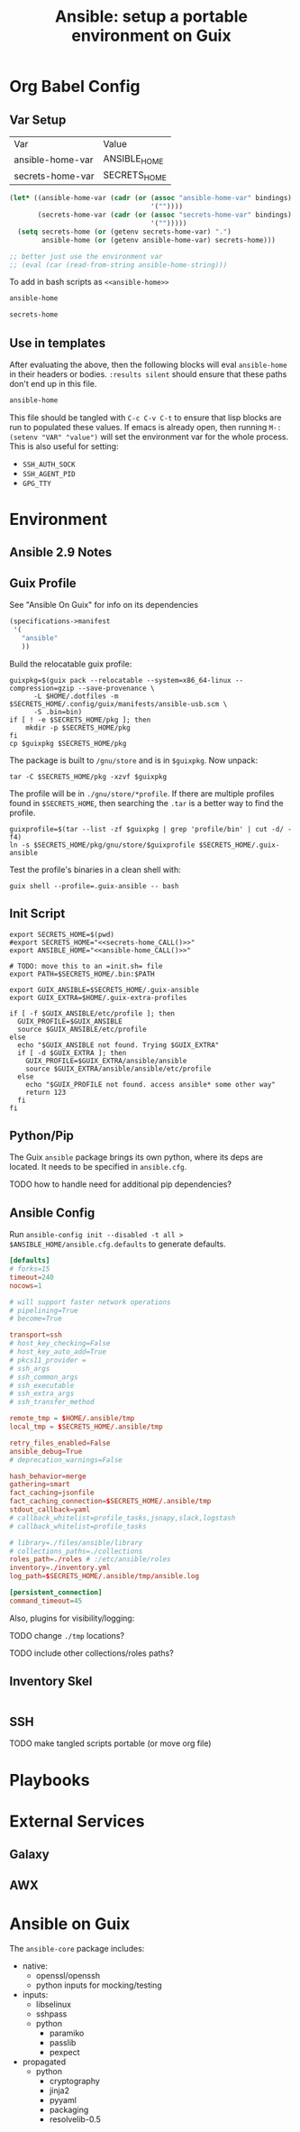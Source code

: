 :PROPERTIES:
:ID:       2b7dae76-003f-4714-b621-c046d855fe3e
:END:
#+TITLE: Ansible: setup a portable environment on Guix
#+CATEGORY: slips
#+property: header-args            :tangle-mode (identity #o400) :mkdirp yes
#+property: header-args:conf       :tangle-mode (identity #o400) :mkdirp yes
#+property: header-args:shell      :tangle-mode (identity #o500) :mkdirp yes
#+property: header-args:bash       :tangle-mode (identity #o500) :mkdirp yes
#+property: header-args:scheme     :tangle-mode (identity #o500) :mkdirp yes
#+property: header-args:emacs-lisp :tangle-mode (identity #o600) :mkdirp yes
#+TAGS:

* Org Babel Config

** Var Setup

#+name: ansible-bindings
| Var              | Value        |
| ansible-home-var | ANSIBLE_HOME |
| secrets-home-var | SECRETS_HOME |

#+begin_src emacs-lisp :var bindings=ansible-bindings :colnames yes :results silent
(let* ((ansible-home-var (cadr (or (assoc "ansible-home-var" bindings)
                                   '(""))))
       (secrets-home-var (cadr (or (assoc "secrets-home-var" bindings)
                                   '("")))))
  (setq secrets-home (or (getenv secrets-home-var) ".")
        ansible-home (or (getenv ansible-home-var) secrets-home)))

;; better just use the environment var
;; (eval (car (read-from-string ansible-home-string)))
#+end_src

To add in bash scripts as =<<ansible-home>>=

#+name: ansible-home_CALL
#+begin_src emacs-lisp :results silent
ansible-home
#+end_src

#+name: secrets-home_CALL
#+begin_src emacs-lisp :results silent
secrets-home
#+end_src

** Use in templates

After evaluating the above, then the following blocks will eval =ansible-home=
in their headers or bodies. =:results silent= should ensure that these paths
don't end up in this file.

#+begin_example org
#+begin_src emacs-lisp
ansible-home
#+end_src
#+end_example

This file should be tangled with =C-c C-v C-t= to ensure that lisp blocks are run to populated these values. If emacs is already open, then running =M-: (setenv "VAR" "value")= will set the environment var for the whole process. This is also useful for setting:

+ =SSH_AUTH_SOCK=
+ =SSH_AGENT_PID=
+ =GPG_TTY=


* Environment

** Ansible 2.9 Notes

** Guix Profile

See "Ansible On Guix" for info on its dependencies

#+begin_src scheme :tangle (concat secrets-home "/.config/guix/manifests/ansible-usb.scm")
(specifications->manifest
 '(
   "ansible"
   ))
#+end_src

Build the relocatable guix profile:

#+begin_src shell :eval no
guixpkg=$(guix pack --relocatable --system=x86_64-linux --compression=gzip --save-provenance \
      -L $HOME/.dotfiles -m $SECRETS_HOME/.config/guix/manifests/ansible-usb.scm \
      -S .bin=bin)
if [ ! -e $SECRETS_HOME/pkg ]; then
    mkdir -p $SECRETS_HOME/pkg
fi
cp $guixpkg $SECRETS_HOME/pkg
#+end_src

The package is built to =/gnu/store= and is in =$guixpkg=. Now unpack:

#+begin_src shell :eval no
tar -C $SECRETS_HOME/pkg -xzvf $guixpkg
#+end_src

The profile will be in =./gnu/store/*profile=. If there are multiple profiles
found in =$SECRETS_HOME=, then searching the =.tar= is a better way to find the
profile.

#+begin_src shell :eval no
guixprofile=$(tar --list -zf $guixpkg | grep 'profile/bin' | cut -d/ -f4)
ln -s $SECRETS_HOME/pkg/gnu/store/$guixprofile $SECRETS_HOME/.guix-ansible
#+end_src

Test the profile's binaries in a clean shell with:

#+begin_src shell :eval no
guix shell --profile=.guix-ansible -- bash
#+end_src

** Init Script

#+begin_src shell :tangle (concat secrets-home "/init-ansible.sh") :noweb yes
export SECRETS_HOME=$(pwd)
#export SECRETS_HOME="<<secrets-home_CALL()>>"
export ANSIBLE_HOME="<<ansible-home_CALL()>>"

# TODO: move this to an =init.sh= file
export PATH=$SECRETS_HOME/.bin:$PATH

export GUIX_ANSIBLE=$SECRETS_HOME/.guix-ansible
export GUIX_EXTRA=$HOME/.guix-extra-profiles

if [ -f $GUIX_ANSIBLE/etc/profile ]; then
  GUIX_PROFILE=$GUIX_ANSIBLE
  source $GUIX_ANSIBLE/etc/profile
else
  echo "$GUIX_ANSIBLE not found. Trying $GUIX_EXTRA"
  if [ -d $GUIX_EXTRA ]; then
    GUIX_PROFILE=$GUIX_EXTRA/ansible/ansible
    source $GUIX_EXTRA/ansible/ansible/etc/profile
  else
    echo "$GUIX_PROFILE not found. access ansible* some other way"
    return 123
  fi
fi
#+end_src

** Python/Pip

The Guix =ansible= package brings its own python, where its deps are located. It needs to be specified in =ansible.cfg=.

**** TODO how to handle need for additional pip dependencies?

** Ansible Config

Run =ansible-config init --disabled -t all > $ANSIBLE_HOME/ansible.cfg.defaults= to generate defaults.

#+begin_src conf :tangle (concat ansible-home "/ansible.cfg.eg")
[defaults]
# forks=15
timeout=240
nocows=1

# will support faster network operations
# pipelining=True
# become=True

transport=ssh
# host_key_checking=False
# host_key_auto_add=True
# pkcs11_provider =
# ssh_args
# ssh_common_args
# ssh_executable
# ssh_extra_args
# ssh_transfer_method

remote_tmp = $HOME/.ansible/tmp
local_tmp = $SECRETS_HOME/.ansible/tmp

retry_files_enabled=False
ansible_debug=True
# deprecation_warnings=False

hash_behavior=merge
gathering=smart
fact_caching=jsonfile
fact_caching_connection=$SECRETS_HOME/.ansible/tmp
stdout_callback=yaml
# callback_whitelist=profile_tasks,jsnapy,slack,logstash
# callback_whitelist=profile_tasks

# library=./files/ansible/library
# collections_paths=./collections
roles_path=./roles # :/etc/ansible/roles
inventory=./inventory.yml
log_path=$SECRETS_HOME/.ansible/tmp/ansible.log

[persistent_connection]
command_timeout=45
#+end_src

Also, plugins for visibility/logging:

#+begin_example conf
# [callback_slack]
# channel = #thechannel
# username = fdsa
# webhook_url = env:SLACK_WEBHOOK_URL

# [callback logstash]
# port = env:LOGSTASH_PORT
# server = env:LOGSTASH_SERVER
# type = env:LOGSTASH_TYPE
#+end_example

**** TODO change =./tmp= locations?
**** TODO include other collections/roles paths?


** Inventory Skel

#+begin_src conf :tangle (concat ansible-home "/inventory.ini.eg")

#+end_src

** SSH

**** TODO make tangled scripts portable (or move org file)

* Playbooks




* External Services

** Galaxy

** AWX

* Ansible on Guix


The =ansible-core= package includes:

+ native:
  - openssl/openssh
  - python inputs for mocking/testing
+ inputs:
  - libselinux
  - sshpass
  - python
    - paramiko
    - passlib
    - pexpect
+ propagated
  - python
    - cryptography
    - jinja2
    - pyyaml
    - packaging
    - resolvelib-0.5
